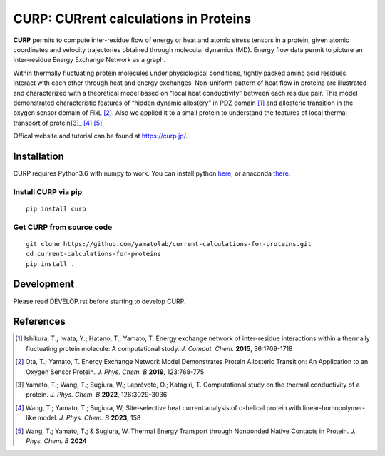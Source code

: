 ======================================
CURP: CURrent calculations in Proteins
======================================

**CURP** permits to compute inter-residue flow of energy or heat and atomic stress tensors in a protein, given atomic coordinates and velocity trajectories obtained through molecular dynamics (MD). 
Energy flow data permit to picture an inter-residue Energy Exchange Network as a graph.

Within thermally fluctuating protein molecules under physiological conditions, tightly packed amino acid residues interact with each other through heat and energy exchanges. 
Non-uniform pattern of heat flow in proteins are illustrated and characterized with a theoretical model based on “local heat conductivity” between each residue pair. 
This model demonstrated characteristic features of “hidden dynamic allostery” in PDZ domain [1]_ and allosteric transition in the oxygen sensor domain of FixL [2]_.
Also we applied it to a small protein to understand the features of local thermal transport of protein[3]_ [4]_ [5]_.

Offical website and tutorial can be found at `<https://curp.jp/>`_.

Installation
============
CURP requires Python3.6 with numpy to work.
You can install python here_, or anaconda there_.

.. _here: https://www.python.org/downloads/release/python-3613/
.. _there: https://www.anaconda.com/download

Install CURP via pip
--------------------

::

    pip install curp

Get CURP from source code 
-------------------------

::

    git clone https://github.com/yamatolab/current-calculations-for-proteins.git
    cd current-calculations-for-proteins
    pip install .

Development
===========
Please read DEVELOP.rst before starting to develop CURP.

References
==========

.. [1] Ishikura, T.; Iwata, Y.; Hatano, T.; Yamato, T. Energy exchange network of inter-residue interactions within a thermally fluctuating protein molecule: A computational study. *J. Comput. Chem.* **2015**, 36:1709-1718

.. [2] Ota, T.; Yamato, T. Energy Exchange Network Model Demonstrates Protein Allosteric Transition: An Application to an Oxygen Sensor Protein. *J. Phys. Chem. B* **2019**, 123:768-775

.. [3] Yamato, T.; Wang, T.; Sugiura, W.; Laprévote, O.; Katagiri, T. Computational study on the thermal conductivity of a protein. *J. Phys. Chem. B* **2022**, 126:3029-3036

.. [4] Wang, T.; Yamato, T.; Sugiura, W; Site-selective heat current analysis of α-helical protein with linear-homopolymer-like model. *J. Phys. Chem. B* **2023**, 158

.. [5] Wang, T.; Yamato, T.; & Sugiura, W. Thermal Energy Transport through Nonbonded Native Contacts in Protein. *J. Phys. Chem. B* **2024**